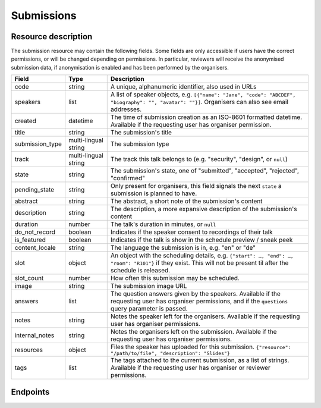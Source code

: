 Submissions
===========

Resource description
--------------------

The submission resource may contain the following fields. Some fields are only
accessible if users have the correct permissions, or will be changed depending
on permissions. In particular, reviewers will receive the anonymised submission
data, if anonymisation is enabled and has been performed by the organisers.

.. rst-class:: rest-resource-table

===================================== ========================== =======================================================
Field                                 Type                       Description
===================================== ========================== =======================================================
code                                  string                     A unique, alphanumeric identifier, also used in URLs
speakers                              list                       A list of speaker objects, e.g. ``[{"name": "Jane", "code": "ABCDEF", "biography": "", "avatar": ""}]``. Organisers can also see email addresses.
created                               datetime                   The time of submission creation as an ISO-8601 formatted datetime. Available if the requesting user has organiser permission.
title                                 string                     The submission's title
submission_type                       multi-lingual string       The submission type
track                                 multi-lingual string       The track this talk belongs to (e.g. "security", "design", or ``null``)
state                                 string                     The submission's state, one of "submitted", "accepted", "rejected", "confirmed"
pending_state                         string                     Only present for organisers, this field signals the next ``state`` a submission is planned to have.
abstract                              string                     The abstract, a short note of the submission's content
description                           string                     The description, a more expansive description of the submission's content
duration                              number                     The talk's duration in minutes, or ``null``
do_not_record                         boolean                    Indicates if the speaker consent to recordings of their talk
is_featured                           boolean                    Indicates if the talk is show in the schedule preview / sneak peek
content_locale                        string                     The language the submission is in, e.g. "en" or "de"
slot                                  object                     An object with the scheduling details, e.g. ``{"start": …, "end": …, "room": "R101"}`` if they exist. This will not be present til after the schedule is released.
slot_count                            number                     How often this submission may be scheduled.
image                                 string                     The submission image URL
answers                               list                       The question answers given by the speakers. Available if the requesting user has organiser permissions, and if the ``questions`` query parameter is passed.
notes                                 string                     Notes the speaker left for the organisers. Available if the requesting user has organiser permissions.
internal_notes                        string                     Notes the organisers left on the submission. Available if the requesting user has organiser permissions.
resources                             object                     Files the speaker has uploaded for this submission. ``{"resource": "/path/to/file", "description": "Slides"}``
tags                                  list                       The tags attached to the current submission, as a list of strings. Available if the requesting user has organiser or reviewer permissions.
===================================== ========================== =======================================================

.. versionadded:: 1.1.0
   The ``resources`` field for file uploads was added in pretalx v1.1.0.

.. versionadded:: 2.2.0
   The ``tags`` field was added in pretalx v2.2.0.

.. versionchanged:: 3.0.0
   The ``answers`` field was turned off by default in pretalx v3.0.0. Pass the ``questions`` query parameter to see questions, and pass ``questions=all`` to get the previous behaviour.


Endpoints
---------

.. http:get:: /api/events/{event}/submissions

   Returns a list of all submissions the authenticated user/token has access to, or
   all confirmed, publicly scheduled submissions for unauthenticated users.
   For a list of accepted or confirmed submissions, authenticated users may choose
   to use the ``/api/events/{event}/talks`` endpoint instead.

   **Example request**:

   .. sourcecode:: http

      GET /api/events/sampleconf/submissions HTTP/1.1
      Accept: application/json, text/javascript

   **Example response**:

   .. sourcecode:: http

      HTTP/1.1 200 OK
      Vary: Accept
      Content-Type: application/json

      {
        "count": 1,
        "next": null,
        "previous": null,
        "results": [
          {
            "code": "ABCDE",
            "speakers": [{"name": "Jane", "code": "DEFAB", "biography": "A speaker", "avatar": "avatar.png"}],
            "title": "A talk",
            "submission_type": "talk",
            "state": "confirmed",
            "abstract": "A good talk.",
            "description": "I will expand upon the properties of the talk, primarily its high quality.",
            "duration": 30,
            "do_not_record": true,
            "is_featured": false,
            "content_locale": "en",
            "slot": {
              "start": "2017-12-27T10:00:00Z",
              "end": "2017-12-27T10:30:00Z",
              "room": "R101"
            },
            "image": "submission.png",
            "answers": [
              {
                "id": 1,
                "question": {"id": 1, "question": {"en": "How much do you like green, on a scale from 1-10?"}, "required": false, "target": "submission", "options": []},
                "answer": "11",
                "answer_file": null,
                "submission": "ABCDE",
                "person": null,
                "options": []
              }
             ],
             "notes": "Please make sure you give me red M&Ms",
             "internal_notes": "Absolutely no M&Ms, but cool proposal otherwise!",
             "tags": ["science"]
          }
        ]
      }

   :param event: The ``slug`` field of the event to fetch
   :query page: The page number in case of a multi-page result set, default is 1
   :query q: Search through submissions by title and speaker name
   :query anon: Send the ``anon`` parameter with any value to receive anonymised data even when you have permissions to see the full data set.
   :query submission_type: Filter submissions by submission type
   :query state: Filter submission by state. Will filter by multiple states if you provide multiple state arguments.
   :query questions: Pass a comma separated list of question IDs to load, or the string 'all' to return all answers.

.. http:get:: /api/events/(event)/submissions/{code}

   Returns information on one event, identified by its slug.

   **Example request**:

   .. sourcecode:: http

      GET /api/events/sampleconf/submissions/ABCDE HTTP/1.1
      Accept: application/json, text/javascript

   **Example response**:

   .. sourcecode:: http

      HTTP/1.1 200 OK
      Vary: Accept
      Content-Type: application/json

      {
        "code": "ABCDE",
        "speakers": [{"name": "Jane", "code": "DEFAB", "biography": "A speaker", "avatar": "avatar.png"}],
        "title": "A talk",
        "submission_type": "talk",
        "state": "confirmed",
        "abstract": "A good talk.",
        "description": "I will expand upon the properties of the talk, primarily its high quality.",
        "duration": 30,
        "do_not_record": true,
        "is_featured": false,
        "content_locale": "en",
        "slot": {
          "start": "2017-12-27T10:00:00Z",
          "end": "2017-12-27T10:30:00Z",
          "room": "R101"
        },
        "image": "submission.png",
        "answers": [
          {
            "id": 1,
            "question": {"id": 1, "question": {"en": "How much do you like green, on a scale from 1-10?"}, "required": false, "target": "submission", "options": []},
            "answer": "11",
            "answer_file": null,
            "submission": "ABCDE",
            "person": null,
            "options": []
          }
         ],
         "notes": "Please make sure you give me red M&Ms",
         "internal_notes": "Absolutely no M&Ms, but cool proposal otherwise!",
         "tags": ["science"]
      }

   :param event: The ``slug`` field of the event to fetch
   :param code: The ``code`` field of the submission to fetch
   :query anon: Send the ``anon`` parameter with any value to receive anonymised data even when you have permissions to see the full data set.
   :query questions: Pass a comma separated list of question IDs to load, or the string 'all' to return all answers.
   :statuscode 200: no error
   :statuscode 401: Authentication failure
   :statuscode 403: The requested event does not exist **or** you have no permission to view it.
